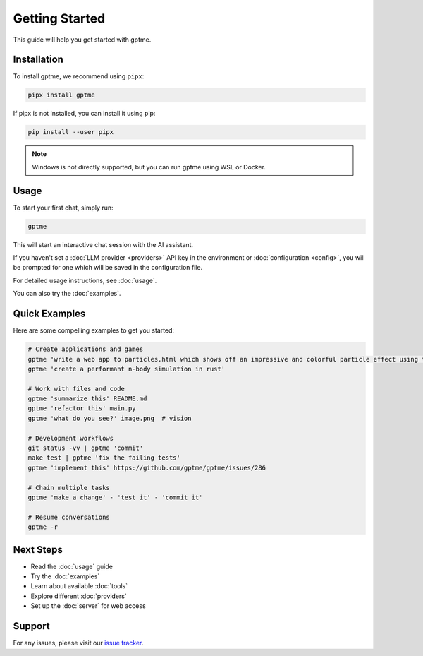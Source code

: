 Getting Started
===============

This guide will help you get started with gptme.

Installation
------------

To install gptme, we recommend using ``pipx``:

.. code-block:: bash

    pipx install gptme

If pipx is not installed, you can install it using pip:

.. code-block:: bash

    pip install --user pipx

.. note::

   Windows is not directly supported, but you can run gptme using WSL or Docker.

Usage
-----

To start your first chat, simply run:

.. code-block:: bash

    gptme

This will start an interactive chat session with the AI assistant.

If you haven't set a :doc:`LLM provider <providers>` API key in the environment or :doc:`configuration <config>`, you will be prompted for one which will be saved in the configuration file.

For detailed usage instructions, see :doc:`usage`.

You can also try the :doc:`examples`.

Quick Examples
--------------

Here are some compelling examples to get you started:

.. code-block:: bash

    # Create applications and games
    gptme 'write a web app to particles.html which shows off an impressive and colorful particle effect using three.js'
    gptme 'create a performant n-body simulation in rust'

    # Work with files and code
    gptme 'summarize this' README.md
    gptme 'refactor this' main.py
    gptme 'what do you see?' image.png  # vision

    # Development workflows
    git status -vv | gptme 'commit'
    make test | gptme 'fix the failing tests'
    gptme 'implement this' https://github.com/gptme/gptme/issues/286

    # Chain multiple tasks
    gptme 'make a change' - 'test it' - 'commit it'

    # Resume conversations
    gptme -r

Next Steps
----------

- Read the :doc:`usage` guide
- Try the :doc:`examples`
- Learn about available :doc:`tools`
- Explore different :doc:`providers`
- Set up the :doc:`server` for web access

Support
-------

For any issues, please visit our `issue tracker <https://github.com/gptme/gptme/issues>`_.
